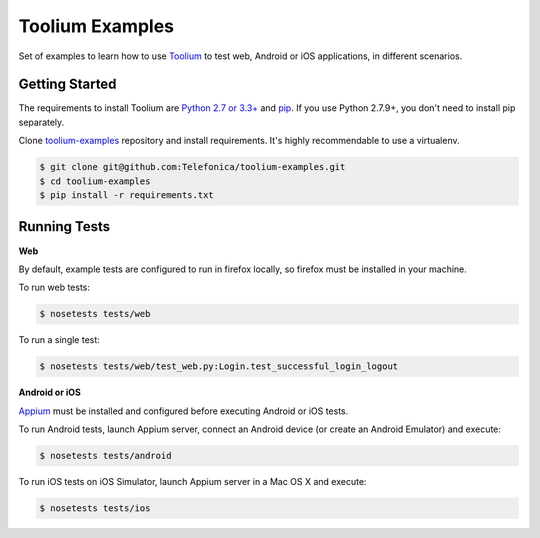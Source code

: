 Toolium Examples
================

Set of examples to learn how to use `Toolium <https://github.com/Telefonica/toolium>`_ to test web, Android or iOS
applications, in different scenarios.

Getting Started
---------------

The requirements to install Toolium are `Python 2.7 or 3.3+ <http://www.python.org>`_ and
`pip <https://pypi.python.org/pypi/pip>`_. If you use Python 2.7.9+, you don't need to install pip separately.

Clone `toolium-examples <https://github.com/Telefonica/toolium-examples>`_ repository and install requirements. It's
highly recommendable to use a virtualenv.

.. code:: console

    $ git clone git@github.com:Telefonica/toolium-examples.git
    $ cd toolium-examples
    $ pip install -r requirements.txt

Running Tests
-------------

**Web**

By default, example tests are configured to run in firefox locally, so firefox must be installed in your machine.

To run web tests:

.. code:: console

    $ nosetests tests/web

To run a single test:

.. code:: console

    $ nosetests tests/web/test_web.py:Login.test_successful_login_logout

**Android or iOS**

`Appium <http://appium.io/slate/en/master/?ruby#setting-up-appium>`_ must be installed and configured before executing
Android or iOS tests.

To run Android tests, launch Appium server, connect an Android device (or create an Android Emulator) and execute:

.. code:: console

    $ nosetests tests/android

To run iOS tests on iOS Simulator, launch Appium server in a Mac OS X and execute:

.. code:: console

    $ nosetests tests/ios
